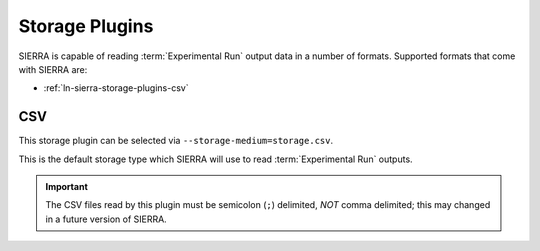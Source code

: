 .. _ln-sierra-storage-plugins:

===============
Storage Plugins
===============

SIERRA is capable of reading :term:`Experimental Run` output data in a number of
formats. Supported formats that come with SIERRA are:

- :ref:`ln-sierra-storage-plugins-csv`

.. _ln-sierra-storage-plugins-csv:


CSV
===

This storage plugin can be selected via ``--storage-medium=storage.csv``.

This is the default storage type which SIERRA will use to read
:term:`Experimental Run` outputs.

.. IMPORTANT:: The CSV files read by this plugin must be semicolon (``;``)
               delimited, `NOT` comma delimited; this may changed in a future
               version of SIERRA.
